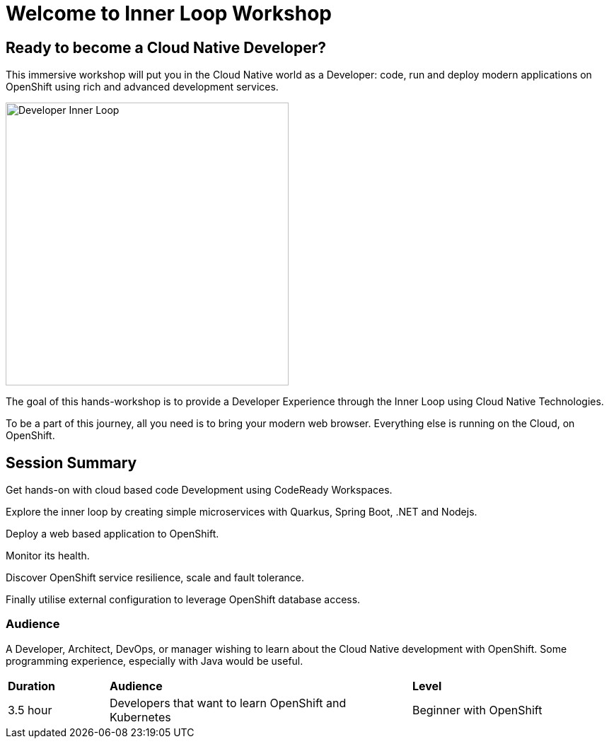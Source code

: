 = Welcome to Inner Loop Workshop
:page-layout: home
:!sectids:

[.text-center.strong]
== Ready to become a Cloud Native Developer?

This immersive workshop will put you in the Cloud Native world as a Developer: code, run and deploy modern applications on 
OpenShift using rich and advanced development services.

image::inner-loop.png[Developer Inner Loop, 400]

The goal of this hands-workshop is to provide a Developer Experience through the Inner Loop using Cloud Native Technologies.

To be a part of this journey, all you need is to bring your modern web browser. 
Everything else is running on the Cloud, on OpenShift.

== Session Summary

Get hands-on with cloud based code Development using CodeReady Workspaces.

Explore the inner loop by creating simple microservices with Quarkus, Spring Boot, .NET and Nodejs.

Deploy a web based application to OpenShift.

Monitor its health.

Discover OpenShift service resilience, scale and fault tolerance.

Finally utilise external configuration to leverage OpenShift database access.

=== Audience

A Developer, Architect, DevOps, or manager wishing to learn about the Cloud Native development with OpenShift. 
Some programming experience, especially with Java would be useful.


[cols="1,3,2"]  
|===
| *Duration* | *Audience* | *Level*
|3.5 hour
|Developers that want to learn OpenShift and Kubernetes
|Beginner with OpenShift
|===

